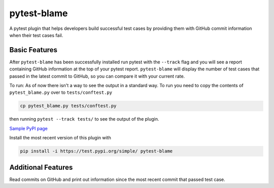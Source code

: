 
pytest-blame
============

.. image:: https://raw.githubusercontent.com/inTestiGator/pytest-blame/tree/documentation/reformat-readme/temp-blame-icon.png
   :alt: logo


.. image:: https://api.travis-ci.com/inTestiGator/pytest-blame.svg?branch=master
   :target: https://api.travis-ci.com/inTestiGator/pytest-blame.svg?branch=master
   :alt: Build Status

.. image:: http://codecov.io/github/inTestiGator/pytest-blame/coverage.svg?branch=master
   :target: http://codecov.io/github/inTestiGator/pytest-blame/coverage.svg?branch=master
   :alt: codecov.io

.. image:: http://img.shields.io/badge/Made%20with-Python-blue.svg
   :target: http://img.shields.io/badge/Made%20with-Python-blue.svg
   :alt: made-with-python

.. image:: https://img.shields.io/pypi/v/pytest-blame.svg
   :target: https://test.pypi.org/project/pytest-blame/
   :alt: PyPI version

.. image:: https://badges.gitter.im/Join%20Chat.svg
   :target: https://gitter.im/pytest-blame/community
   :alt: gitter-join-chat

A pytest plugin that helps developers build successful test cases by providing
them with GitHub commit information when their test cases fail.

Basic Features
--------------

After ``pytest-blame`` has been successfully installed run pytest with
the ``--track`` flag and you will see a report containing GitHub information at
the top of your pytest report. ``pytest-blame`` will display the number of test
cases that passed in the latest commit to GitHub, so you can compare it with your
current rate.

To run:
As of now there isn't a way to see the output in a standard way.
To run you need to copy the contents of ``pytest_blame.py`` over to ``tests/conftest.py``

.. code-block::

   cp pytest_blame.py tests/conftest.py

then running ``pytest --track tests/`` to see the output of the plugin.

`Sample PyPI page <https://test.pypi.org/project/pytest-blame/>`_

Install the most recent version of this plugin with

.. code-block::

   pip install -i https://test.pypi.org/simple/ pytest-blame

Additional Features
-------------------

Read commits on GitHub and print out information since the most recent commit
that passed test case.
